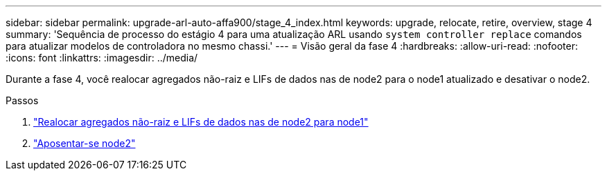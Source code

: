 ---
sidebar: sidebar 
permalink: upgrade-arl-auto-affa900/stage_4_index.html 
keywords: upgrade, relocate, retire, overview, stage 4 
summary: 'Sequência de processo do estágio 4 para uma atualização ARL usando `system controller replace` comandos para atualizar modelos de controladora no mesmo chassi.' 
---
= Visão geral da fase 4
:hardbreaks:
:allow-uri-read: 
:nofooter: 
:icons: font
:linkattrs: 
:imagesdir: ../media/


[role="lead"]
Durante a fase 4, você realocar agregados não-raiz e LIFs de dados nas de node2 para o node1 atualizado e desativar o node2.

.Passos
. link:relocate_non_root_aggr_nas_lifs_from_node2_to_node1.html["Realocar agregados não-raiz e LIFs de dados nas de node2 para node1"]
. link:retire_node2.html["Aposentar-se node2"]

